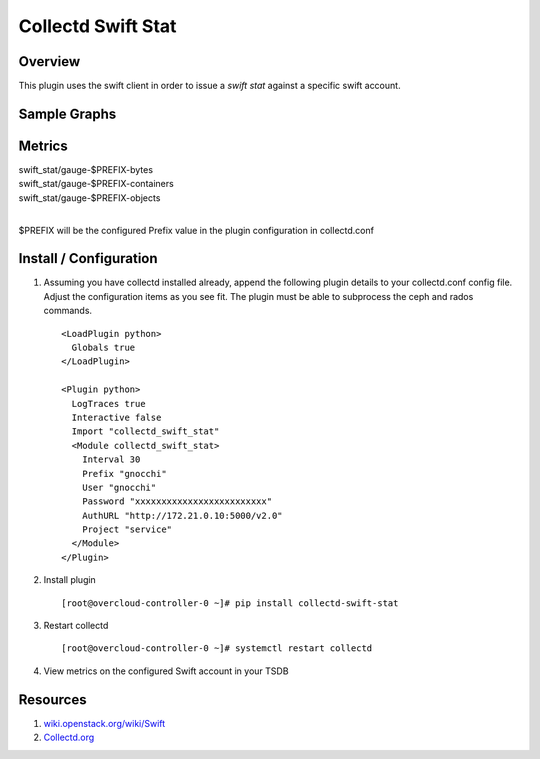 Collectd Swift Stat
===================

|collectd-swift-stat|

Overview
--------

This plugin uses the swift client in order to issue a `swift stat` against a
specific swift account.

Sample Graphs
-------------

.. figure:: https://github.com/akrzos/collectd-swift-stat/blob/master/sample-graphs-1.png
  :alt: Sample Graphs


Metrics
-------
| swift_stat/gauge-$PREFIX-bytes
| swift_stat/gauge-$PREFIX-containers
| swift_stat/gauge-$PREFIX-objects
|

$PREFIX will be the configured Prefix value in the plugin configuration in
collectd.conf

Install / Configuration
-----------------------

1. Assuming you have collectd installed already, append the following
   plugin details to your collectd.conf config file.  Adjust the
   configuration items as you see fit.  The plugin must be able to
   subprocess the ceph and rados commands.

   ::

       <LoadPlugin python>
         Globals true
       </LoadPlugin>

       <Plugin python>
         LogTraces true
         Interactive false
         Import "collectd_swift_stat"
         <Module collectd_swift_stat>
           Interval 30
           Prefix "gnocchi"
           User "gnocchi"
           Password "xxxxxxxxxxxxxxxxxxxxxxxxx"
           AuthURL "http://172.21.0.10:5000/v2.0"
           Project "service"
         </Module>
       </Plugin>

2. Install plugin

   ::

       [root@overcloud-controller-0 ~]# pip install collectd-swift-stat

3. Restart collectd

   ::

       [root@overcloud-controller-0 ~]# systemctl restart collectd

4. View metrics on the configured Swift account in your TSDB

Resources
---------

1. `wiki.openstack.org/wiki/Swift`_
2. `Collectd.org`_

.. _wiki.openstack.org/wiki/Swift: https://wiki.openstack.org/wiki/Swift
.. _Collectd.org: https://collectd.org/

.. |collectd-swift-stat| image:: https://badge.fury.io/py/collectd-swift-stat.svg
    :target: https://pypi.python.org/pypi/collectd-swift-stat
